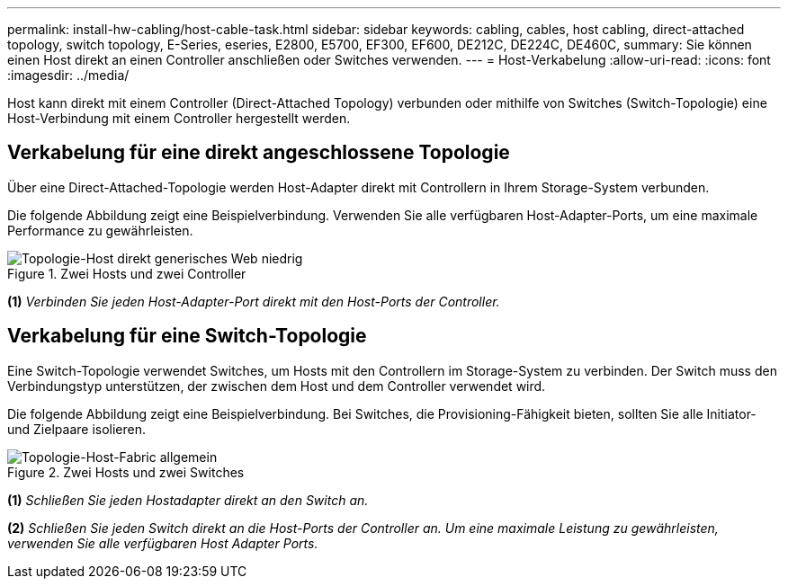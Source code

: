 ---
permalink: install-hw-cabling/host-cable-task.html 
sidebar: sidebar 
keywords: cabling, cables, host cabling, direct-attached topology, switch topology, E-Series, eseries, E2800, E5700, EF300, EF600, DE212C, DE224C, DE460C, 
summary: Sie können einen Host direkt an einen Controller anschließen oder Switches verwenden. 
---
= Host-Verkabelung
:allow-uri-read: 
:icons: font
:imagesdir: ../media/


[role="lead"]
Host kann direkt mit einem Controller (Direct-Attached Topology) verbunden oder mithilfe von Switches (Switch-Topologie) eine Host-Verbindung mit einem Controller hergestellt werden.



== Verkabelung für eine direkt angeschlossene Topologie

Über eine Direct-Attached-Topologie werden Host-Adapter direkt mit Controllern in Ihrem Storage-System verbunden.

Die folgende Abbildung zeigt eine Beispielverbindung. Verwenden Sie alle verfügbaren Host-Adapter-Ports, um eine maximale Performance zu gewährleisten.

.Zwei Hosts und zwei Controller
image::../media/topology_host_direct_generic_web_low.png[Topologie-Host direkt generisches Web niedrig]

*(1)* _Verbinden Sie jeden Host-Adapter-Port direkt mit den Host-Ports der Controller._



== Verkabelung für eine Switch-Topologie

Eine Switch-Topologie verwendet Switches, um Hosts mit den Controllern im Storage-System zu verbinden. Der Switch muss den Verbindungstyp unterstützen, der zwischen dem Host und dem Controller verwendet wird.

Die folgende Abbildung zeigt eine Beispielverbindung. Bei Switches, die Provisioning-Fähigkeit bieten, sollten Sie alle Initiator- und Zielpaare isolieren.

.Zwei Hosts und zwei Switches
image::../media/topology_host_fabric_generic.png[Topologie-Host-Fabric allgemein]

*(1)* _Schließen Sie jeden Hostadapter direkt an den Switch an._

*(2)* _Schließen Sie jeden Switch direkt an die Host-Ports der Controller an. Um eine maximale Leistung zu gewährleisten, verwenden Sie alle verfügbaren Host Adapter Ports._
